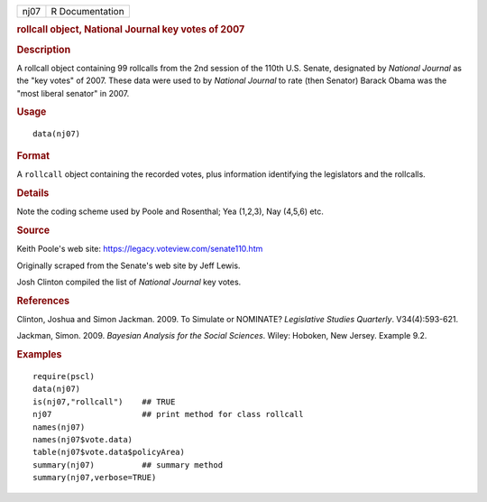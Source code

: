 .. container::

   .. container::

      ==== ===============
      nj07 R Documentation
      ==== ===============

      .. rubric:: rollcall object, National Journal key votes of 2007
         :name: rollcall-object-national-journal-key-votes-of-2007

      .. rubric:: Description
         :name: description

      A rollcall object containing 99 rollcalls from the 2nd session of
      the 110th U.S. Senate, designated by *National Journal* as the
      "key votes" of 2007. These data were used to by *National Journal*
      to rate (then Senator) Barack Obama was the "most liberal senator"
      in 2007.

      .. rubric:: Usage
         :name: usage

      ::

         data(nj07)

      .. rubric:: Format
         :name: format

      A ``rollcall`` object containing the recorded votes, plus
      information identifying the legislators and the rollcalls.

      .. rubric:: Details
         :name: details

      Note the coding scheme used by Poole and Rosenthal; Yea (1,2,3),
      Nay (4,5,6) etc.

      .. rubric:: Source
         :name: source

      Keith Poole's web site: https://legacy.voteview.com/senate110.htm

      Originally scraped from the Senate's web site by Jeff Lewis.

      Josh Clinton compiled the list of *National Journal* key votes.

      .. rubric:: References
         :name: references

      Clinton, Joshua and Simon Jackman. 2009. To Simulate or NOMINATE?
      *Legislative Studies Quarterly*. V34(4):593-621.

      Jackman, Simon. 2009. *Bayesian Analysis for the Social Sciences*.
      Wiley: Hoboken, New Jersey. Example 9.2.

      .. rubric:: Examples
         :name: examples

      ::

         require(pscl)
         data(nj07)
         is(nj07,"rollcall")    ## TRUE
         nj07                   ## print method for class rollcall
         names(nj07)
         names(nj07$vote.data)
         table(nj07$vote.data$policyArea)
         summary(nj07)          ## summary method
         summary(nj07,verbose=TRUE)
